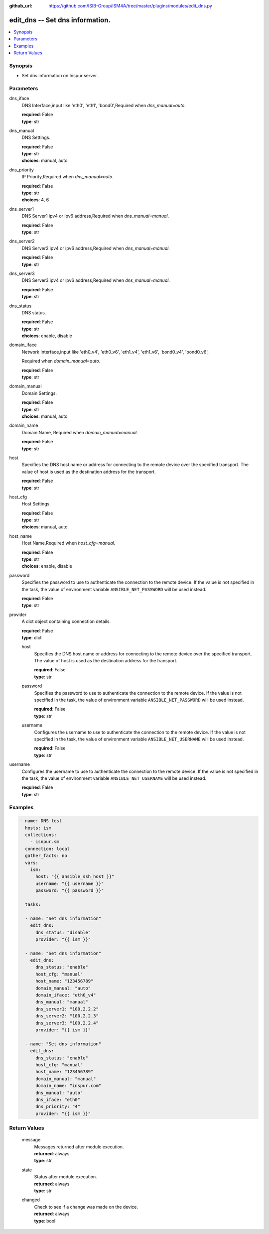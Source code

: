 
:github_url: https://github.com/ISIB-Group/ISM4A/tree/master/plugins/modules/edit_dns.py

.. _edit_dns_module:


edit_dns -- Set dns information.
================================



.. contents::
   :local:
   :depth: 1


Synopsis
--------
- Set dns information on Inspur server.





Parameters
----------


     
dns_iface
  DNS Interface,input like 'eth0', 'eth1', 'bond0',Required when *dns_manual=auto*.


  | **required**: False
  | **type**: str


     
dns_manual
  DNS Settings.


  | **required**: False
  | **type**: str
  | **choices**: manual, auto


     
dns_priority
  IP Priority,Required when *dns_manual=auto*.


  | **required**: False
  | **type**: str
  | **choices**: 4, 6


     
dns_server1
  DNS Server1 ipv4 or ipv6 address,Required when *dns_manual=manual*.


  | **required**: False
  | **type**: str


     
dns_server2
  DNS Server2 ipv4 or ipv6 address,Required when *dns_manual=manual*.


  | **required**: False
  | **type**: str


     
dns_server3
  DNS Server3 ipv4 or ipv6 address,Required when *dns_manual=manual*.


  | **required**: False
  | **type**: str


     
dns_status
  DNS status.


  | **required**: False
  | **type**: str
  | **choices**: enable, disable


     
domain_iface
  Network Interface,input like 'eth0_v4', 'eth0_v6', 'eth1_v4', 'eth1_v6', 'bond0_v4', 'bond0_v6',

  Required when *domain_manual=auto*.


  | **required**: False
  | **type**: str


     
domain_manual
  Domain Settings.


  | **required**: False
  | **type**: str
  | **choices**: manual, auto


     
domain_name
  Domain Name, Required when *domain_manual=manual*.


  | **required**: False
  | **type**: str


     
host
  Specifies the DNS host name or address for connecting to the remote device over the specified transport.  The value of host is used as the destination address for the transport.


  | **required**: False
  | **type**: str


     
host_cfg
  Host Settings.


  | **required**: False
  | **type**: str
  | **choices**: manual, auto


     
host_name
  Host Name,Required when *host_cfg=manual*.


  | **required**: False
  | **type**: str
  | **choices**: enable, disable


     
password
  Specifies the password to use to authenticate the connection to the remote device. If the value is not specified in the task, the value of environment variable ``ANSIBLE_NET_PASSWORD`` will be used instead.


  | **required**: False
  | **type**: str


     
provider
  A dict object containing connection details.


  | **required**: False
  | **type**: dict


     
  host
    Specifies the DNS host name or address for connecting to the remote device over the specified transport.  The value of host is used as the destination address for the transport.


    | **required**: False
    | **type**: str


     
  password
    Specifies the password to use to authenticate the connection to the remote device. If the value is not specified in the task, the value of environment variable ``ANSIBLE_NET_PASSWORD`` will be used instead.


    | **required**: False
    | **type**: str


     
  username
    Configures the username to use to authenticate the connection to the remote device. If the value is not specified in the task, the value of environment variable ``ANSIBLE_NET_USERNAME`` will be used instead.


    | **required**: False
    | **type**: str



     
username
  Configures the username to use to authenticate the connection to the remote device. If the value is not specified in the task, the value of environment variable ``ANSIBLE_NET_USERNAME`` will be used instead.


  | **required**: False
  | **type**: str




Examples
--------

.. code-block:: yaml+jinja

   
   - name: DNS test
     hosts: ism
     collections:
       - isnpur.sm
     connection: local
     gather_facts: no
     vars:
       ism:
         host: "{{ ansible_ssh_host }}"
         username: "{{ username }}"
         password: "{{ password }}"

     tasks:

     - name: "Set dns information"
       edit_dns:
         dns_status: "disable"
         provider: "{{ ism }}"

     - name: "Set dns information"
       edit_dns:
         dns_status: "enable"
         host_cfg: "manual"
         host_name: "123456789"
         domain_manual: "auto"
         domain_iface: "eth0_v4"
         dns_manual: "manual"
         dns_server1: "100.2.2.2"
         dns_server2: "100.2.2.3"
         dns_server3: "100.2.2.4"
         provider: "{{ ism }}"
         
     - name: "Set dns information"
       edit_dns:
         dns_status: "enable"
         host_cfg: "manual"
         host_name: "123456789"
         domain_manual: "manual"
         domain_name: "inspur.com"
         dns_manual: "auto"
         dns_iface: "eth0"
         dns_priority: "4"
         provider: "{{ ism }}"









Return Values
-------------


   
                              
       message
        | Messages returned after module execution.
      
        | **returned**: always
        | **type**: str
      
      
                              
       state
        | Status after module execution.
      
        | **returned**: always
        | **type**: str
      
      
                              
       changed
        | Check to see if a change was made on the device.
      
        | **returned**: always
        | **type**: bool
      
        
